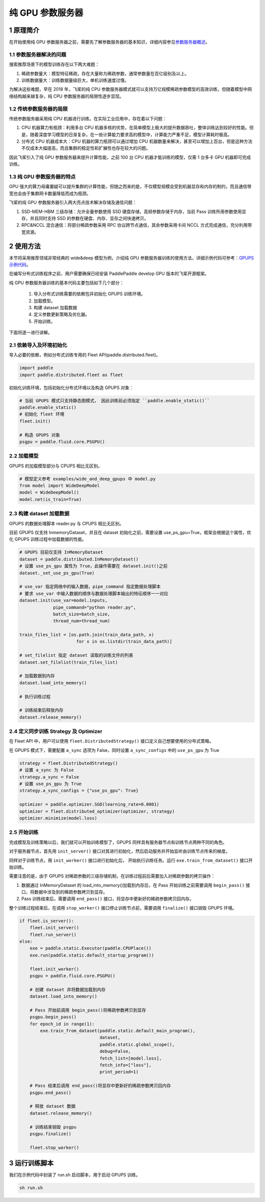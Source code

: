 
..  _cluster_example_gpups:

纯 GPU 参数服务器
-------------------------

1 原理简介
^^^^^^^^^^^^^^^^^^^^^^^^^^^^^^

在开始使用纯 GPU 参数服务器之前，需要先了解参数服务器的基本知识，详细内容参见\ `参数服务器概述 <./cluster_overview_ps_cn.html>`_\。

1.1 参数服务器解决的问题
""""""""""""

搜索推荐场景下的模型训练存在以下两大难题：

1. 稀疏参数量大：模型特征稀疏，存在大量称为稀疏参数，通常参数量在百亿级别及以上。
2. 训练数据量大：训练数据量级巨大，单机训练速度过慢。

为解决这些难题，早在 2018 年，飞桨的纯 CPU 参数服务器模式就可以支持万亿规模稀疏参数模型的高效训练，但随着模型中网络结构越来越复杂，纯 CPU 参数服务器的局限性逐步显现。

1.2 传统参数服务器的局限
""""""""""""

传统参数服务器采用纯 CPU 机器进行训练。在实际工业应用中，存在着以下问题：

1. CPU 机器算力有瓶颈：利用多台 CPU 机器多核的优势，在简单模型上极大的提升数据吞吐，整体训练达到较好的性能。但是，随着深度学习模型的日渐复杂，在一些计算能力要求高的模型中，计算能力严重不足，模型计算耗时极高。
2. 分布式 CPU 机器成本大：CPU 机器的算力瓶颈可以通过增加 CPU 机器数量来解决，甚至可以增加上百台，但是这种方法不仅成本大幅提高，而且集群的稳定性和扩展性也存在较大的问题。

因此飞桨引入了纯 GPU 参数服务器来提升计算性能，之前 100 台 CPU 机器才能训练的模型，仅需 1 台多卡 GPU 机器即可完成训练。

1.3 纯 GPU 参数服务器的特点
""""""""""""

GPU 强大的算力毋庸置疑可以提升集群的计算性能，但随之而来的是，不仅模型规模会受到机器显存和内存的制约，而且通信带宽也会由于集群网卡数量降低而成为瓶颈。

飞桨的纯 GPU 参数服务器引入两大亮点技术解决存储及通信问题：

1. SSD-MEM-HBM 三级存储：允许全量参数使用 SSD 硬盘存储，高频参数存储于内存，当前 Pass 训练所用参数使用显存，并且同时支持 SSD 的参数在硬盘、内存、显存之间快速拷贝。
2. RPC&NCCL 混合通信：将部分稀疏参数采用 RPC 协议跨节点通信，其余参数采用卡间 NCCL 方式完成通信，充分利用带宽资源。

.. image:: ../images/gpups.jpeg
  :width: 600
  :alt: ps
  :align: center

2 使用方法
^^^^^^^^^^^^^^^^^^^^^^^^^^^^^^

本节将采用推荐领域非常经典的 wide&deep 模型为例，介绍纯 GPU 参数服务器训练的使用方法，详细示例代码可参考：\ `GPUPS 示例代码 <https://github.com/PaddlePaddle/PaddleFleetX/tree/old_develop/examples/wide_and_deep_gpups>`_\。

在编写分布式训练程序之前，用户需要确保已经安装 PaddlePaddle develop GPU 版本的飞桨开源框架。

纯 GPU 参数服务器训练的基本代码主要包括如下几个部分：

    1. 导入分布式训练需要的依赖包并初始化 GPUPS 训练环境。
    2. 加载模型。
    3. 构建 dataset 加载数据
    4. 定义参数更新策略及优化器。
    5. 开始训练。


下面将逐一进行讲解。

2.1 依赖导入及环境初始化
""""""""""""

导入必要的依赖，例如分布式训练专用的 Fleet API(paddle.distributed.fleet)。

.. code-block:: python

    import paddle
    import paddle.distributed.fleet as fleet

初始化训练环境，包括初始化分布式环境以及构造 GPUPS 对象：

.. code-block:: python

    # 当前 GPUPS 模式只支持静态图模式， 因此训练前必须指定 ``paddle.enable_static()``
    paddle.enable_static()
    # 初始化 fleet 环境
    fleet.init()

    # 构造 GPUPS 对象
    psgpu = paddle.fluid.core.PSGPU()

2.2 加载模型
""""""""""""

GPUPS 的加载模型部分与 CPUPS 相比无区别。

.. code-block:: python

    # 模型定义参考 examples/wide_and_deep_gpups 中 model.py
    from model import WideDeepModel
    model = WideDeepModel()
    model.net(is_train=True)

2.3 构建 dataset 加载数据
""""""""""""

GPUPS 的数据处理脚本 reader.py 与 CPUPS 相比无区别。

目前 GPUPS 仅支持 InmemoryDataset，并且在 dataset 初始化之前，需要设置 use_ps_gpu=True，框架会根据这个属性，优化 GPUPS 训练过程中加载数据的性能。

.. code-block:: python

    # GPUPS 目前仅支持 InMemoryDataset
    dataset = paddle.distributed.InMemoryDataset()
    # 设置 use_ps_gpu 属性为 True，此操作需要在 dataset.init()之前
    dataset._set_use_ps_gpu(True)

    # use_var 指定网络中的输入数据，pipe_command 指定数据处理脚本
    # 要求 use_var 中输入数据的顺序与数据处理脚本输出的特征顺序一一对应
    dataset.init(use_var=model.inputs,
                 pipe_command="python reader.py",
                 batch_size=batch_size,
                 thread_num=thread_num)

    train_files_list = [os.path.join(train_data_path, x)
                          for x in os.listdir(train_data_path)]

    # set_filelist 指定 dataset 读取的训练文件的列表
    dataset.set_filelist(train_files_list)

    # 加载数据到内存
    dataset.load_into_memory()

    # 执行训练过程

    # 训练结束后释放内存
    dataset.release_memory()

2.4 定义同步训练 Strategy 及 Optimizer
""""""""""""

在 Fleet API 中，用户可以使用 ``fleet.DistributedStrategy()`` 接口定义自己想要使用的分布式策略。

在 GPUPS 模式下，需要配置 ``a_sync`` 选项为 False，同时设置 ``a_sync_configs`` 中的 ``use_ps_gpu`` 为 True

.. code-block:: python

    strategy = fleet.DistributedStrategy()
    # 设置 a_sync 为 False
    strategy.a_sync = False
    # 设置 use_ps_gpu 为 True
    strategy.a_sync_configs = {"use_ps_gpu": True}

    optimizer = paddle.optimizer.SGD(learning_rate=0.0001)
    optimizer = fleet.distributed_optimizer(optimizer, strategy)
    optimizer.minimize(model.loss)

2.5 开始训练
""""""""""""

完成模型及训练策略以后，我们就可以开始训练模型了，GPUPS 同样具有服务器节点和训练节点两种不同的角色。

对于服务器节点，首先用 ``init_server()`` 接口对其进行初始化，然后启动服务并开始监听由训练节点传来的梯度。

同样对于训练节点，用 ``init_worker()`` 接口进行初始化后， 开始执行训练任务。运行 ``exe.train_from_dataset()`` 接口开始训练。

需要注意的是，由于 GPUPS 对稀疏参数的三级存储机制，在训练过程前后需要加入对稀疏参数的拷贝操作：

1. 数据通过 InMemoryDataset 的 load_into_memory()加载到内存后，在 Pass 开始训练之前需要调用 ``begin_pass()`` 接口，将数据中涉及到的稀疏参数拷贝到显存。
2. Pass 训练结束后，需要调用 ``end_pass()`` 接口，将显存中更新好的稀疏参数拷贝回内存。

整个训练过程结束后，在调用 ``stop_worker()`` 接口停止训练节点前，需要调用 ``finalize()`` 接口销毁 GPUPS 环境。

.. code-block:: python

    if fleet.is_server():
        fleet.init_server()
        fleet.run_server()
    else:
        exe = paddle.static.Executor(paddle.CPUPlace())
        exe.run(paddle.static.default_startup_program())

        fleet.init_worker()
        psgpu = paddle.fluid.core.PSGPU()

        # 创建 dataset 并将数据加载到内存
        dataset.load_into_memory()

        # Pass 开始前调用 begin_pass()将稀疏参数拷贝到显存
        psgpu.begin_pass()
        for epoch_id in range(1):
            exe.train_from_dataset(paddle.static.default_main_program(),
                                   dataset,
                                   paddle.static.global_scope(),
                                   debug=False,
                                   fetch_list=[model.loss],
                                   fetch_info=["loss"],
                                   print_period=1)

        # Pass 结束后调用 end_pass()将显存中更新好的稀疏参数拷贝回内存
        psgpu.end_pass()

        # 释放 dataset 数据
        dataset.release_memory()

        # 训练结束销毁 psgpu
        psgpu.finalize()

        fleet.stop_worker()


3 运行训练脚本
^^^^^^^^^^^^^^^^^^^^^^^^^^^^^^

我们在示例代码中封装了 run.sh 启动脚本，用于启动 GPUPS 训练。

.. code-block:: bash

    sh run.sh
